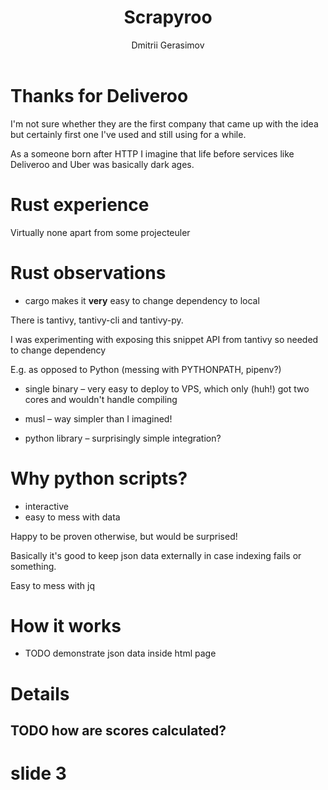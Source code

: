 #+TITLE: Scrapyroo
#+AUTHOR: Dmitrii Gerasimov
#+EMAIL: karlicoss@gmail.com
#+REVEAL_ROOT: https://cdn.jsdelivr.net/npm/reveal.js
#+REVEAL_THEME: night
#+REVEAL_TRANS: linear
#+REVEAL_EXTRA_CSS: ./noexport.css

* slide 1 :noexport:

* Thanks for Deliveroo   
  
#+BEGIN_NOTES
I'm not sure whether they are the first company that came up with the idea but certainly first one I've used and still using for a while. 

As a someone born after HTTP I imagine that life before services like Deliveroo and Uber was basically dark ages.

#+END_NOTES

* TODO xx :noexport:
  ugh, thought of using this meme, but could be taken as racist :( https://www.meme-arsenal.com/create/template/447271
  
* Rust experience
Virtually none apart from some projecteuler

#+BEGIN_NOTES
#+END_NOTES

* Rust observations
- cargo makes it *very* easy to change dependency to local

#+BEGIN_NOTES
There is tantivy, tantivy-cli and tantivy-py.

I was experimenting with exposing this snippet API from tantivy so needed to change dependency 

E.g. as opposed to Python (messing with PYTHONPATH, pipenv?)
#+END_NOTES

- single binary -- very easy to deploy to VPS, which only (huh!) got two cores and wouldn't handle compiling

- musl -- way simpler than I imagined!

- python library -- surprisingly simple integration?  

  
* Why python scripts?

- interactive
- easy to mess with data

Happy to be proven otherwise, but would be surprised!
 
#+BEGIN_NOTES
Basically it's good to keep json data externally in case indexing fails or something.

Easy to mess with jq

#+END_NOTES

* How it works
- TODO demonstrate json data inside html page


* Details
** TODO how are scores calculated?

* slide 3

  
* TODO x                                                           :noexport:
** ok, font sucks a bit?

   
** TODO speaker notes
*** Heading 1
     Some contents.
  #+BEGIN_NOTES
    Enter speaker notes here.
  #+END_NOTES

  To skip exporting speaker notes, please set variable `org-reveal-ignore-speaker-notes` to `t`.

** TODO use local reveal copy http://jr0cket.co.uk/2017/03/org-mode-driven-presentations-with-org-reveal-spacemacs.html
** TODO [2019-11-15 Fri 22:43] hmm nice could just publish my presentation with notes as a post?
